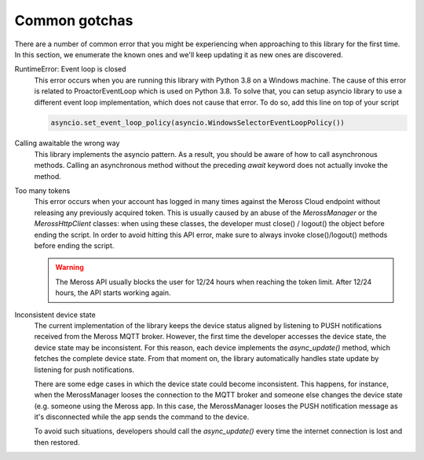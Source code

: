 Common gotchas
==============

There are a number of common error that you might be experiencing when approaching to this library
for the first time. In this section, we enumerate the known ones and we'll keep updating it as new
ones are discovered.

RuntimeError: Event loop is closed
    This error occurs when you are running this library with Python 3.8 on a Windows machine.
    The cause of this error is related to ProactorEventLoop which is used on Python 3.8.
    To solve that, you can setup asyncio library to use a different event loop implementation, which does not
    cause that error. To do so, add this line on top of your script

    .. code-block:: python

        asyncio.set_event_loop_policy(asyncio.WindowsSelectorEventLoopPolicy())

Calling awaitable the wrong way
    This library implements the asyncio pattern. As a result, you should be aware of how to
    call asynchronous methods. Calling an asynchronous method without the preceding `await`
    keyword does not actually invoke the method.

Too many tokens
    This error occurs when your account has logged in many times against the Meross Cloud endpoint without
    releasing any previously acquired token.
    This is usually caused by an abuse of the `MerossManager` or the `MerossHttpClient` classes: when using these
    classes, the developer must close() / logout() the object before ending the script.
    In order to avoid hitting this API error, make sure to always invoke close()/logout() methods before ending the
    script.

    .. warning::
        The Meross API usually blocks the user for 12/24 hours when reaching the token limit.
        After 12/24 hours, the API starts working again.

Inconsistent device state
    The current implementation of the library keeps the device status aligned by listening to PUSH notifications
    received from the Meross MQTT broker. However, the first time the developer accesses the device state,
    the device state may be inconsistent. For this reason, each device implements the `async_update()` method,
    which fetches the complete device state. From that moment on, the library automatically handles state update
    by listening for push notifications.

    There are some edge cases in which the device state could become inconsistent. This happens, for instance,
    when the MerossManager looses the connection to the MQTT broker and someone else changes the device state
    (e.g. someone using the Meross app. In this case, the MerossManager looses the PUSH notification message
    as it's disconnected while the app sends the command to the device.

    To avoid such situations, developers should call the `async_update()` every time the internet connection is
    lost and then restored.


